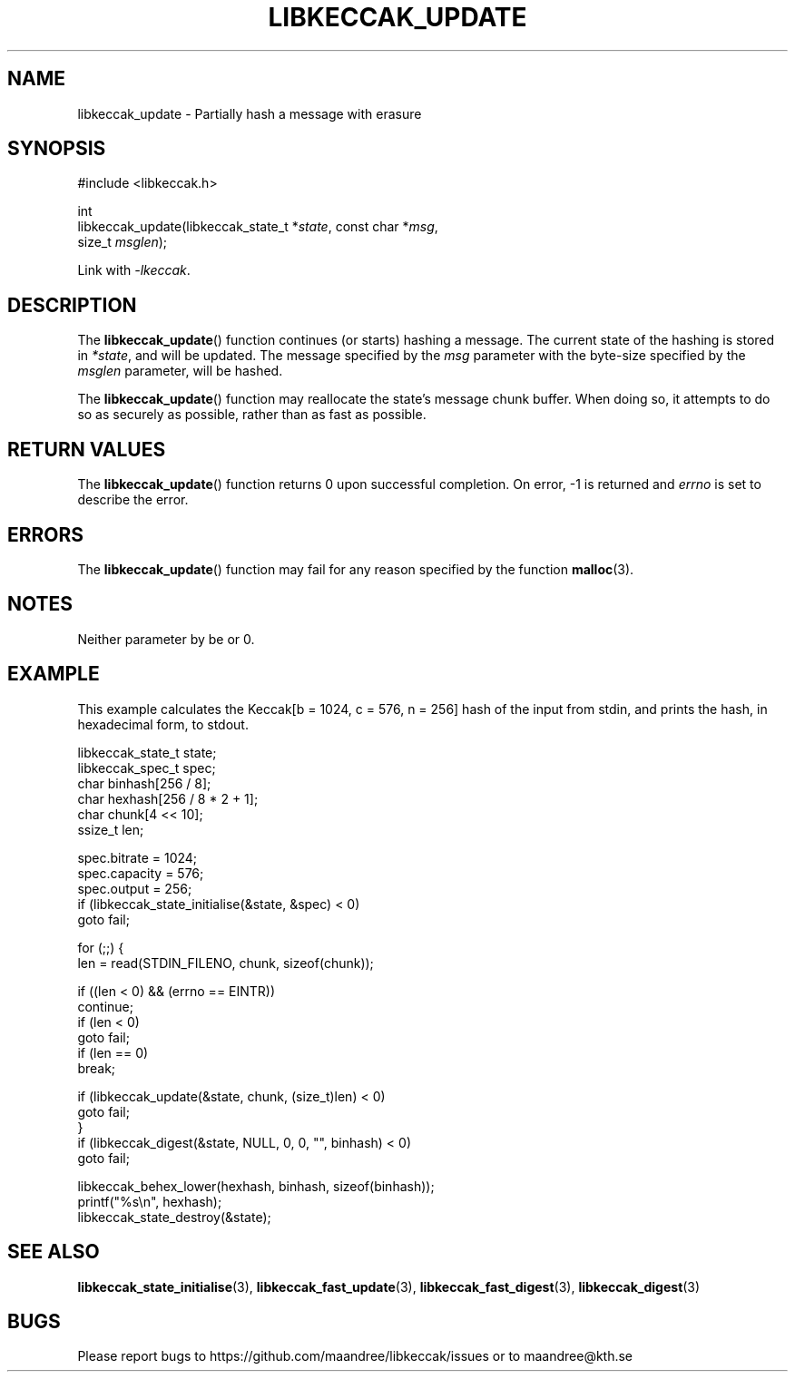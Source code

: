 .TH LIBKECCAK_UPDATE 3 LIBKECCAK
.SH NAME
libkeccak_update - Partially hash a message with erasure
.SH SYNOPSIS
.LP
.nf
#include <libkeccak.h>
.P
int
libkeccak_update(libkeccak_state_t *\fIstate\fP, const char *\fImsg\fP,
                 size_t \fImsglen\fP);
.fi
.P
Link with
.IR -lkeccak .
.SH DESCRIPTION
The
.BR libkeccak_update ()
function continues (or starts) hashing a message.
The current state of the hashing is stored in
.IR *state ,
and will be updated. The message specified by the
.I msg
parameter with the byte-size specified by the
.I msglen
parameter, will be hashed.
.PP
The
.BR libkeccak_update ()
function may reallocate the state's message chunk buffer.
When doing so, it attempts to do so as securely as possible,
rather than as fast as possible.
.SH RETURN VALUES
The
.BR libkeccak_update ()
function returns 0 upon successful completion. On error,
-1 is returned and
.I errno
is set to describe the error.
.SH ERRORS
The
.BR libkeccak_update ()
function may fail for any reason specified by the function
.BR malloc (3).
.SH NOTES
Neither parameter by be
.O NULL
or 0.
.SH EXAMPLE
This example calculates the Keccak[b = 1024, c = 576, n = 256]
hash of the input from stdin, and prints the hash, in hexadecimal
form, to stdout.
.LP
.nf
libkeccak_state_t state;
libkeccak_spec_t spec;
char binhash[256 / 8];
char hexhash[256 / 8 * 2 + 1];
char chunk[4 << 10];
ssize_t len;

spec.bitrate = 1024;
spec.capacity = 576;
spec.output = 256;
if (libkeccak_state_initialise(&state, &spec) < 0)
    goto fail;

for (;;) {
    len = read(STDIN_FILENO, chunk, sizeof(chunk));

    if ((len < 0) && (errno == EINTR))
        continue;
    if (len < 0)
        goto fail;
    if (len == 0)
        break;

    if (libkeccak_update(&state, chunk, (size_t)len) < 0)
        goto fail;
}
if (libkeccak_digest(&state, NULL, 0, 0, "", binhash) < 0)
    goto fail;

libkeccak_behex_lower(hexhash, binhash, sizeof(binhash));
printf("%s\\n", hexhash);
libkeccak_state_destroy(&state);
.fi
.SH SEE ALSO
.BR libkeccak_state_initialise (3),
.BR libkeccak_fast_update (3),
.BR libkeccak_fast_digest (3),
.BR libkeccak_digest (3)
.SH BUGS
Please report bugs to https://github.com/maandree/libkeccak/issues or to
maandree@kth.se
